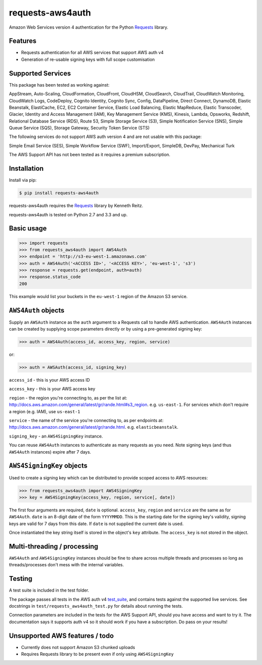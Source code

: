 requests-aws4auth
=================

.. image:: https://img.shields.io/pypi/v/requests-aws4auth.svg
    :target: https://pypi.python.org/pypi/requests-aws4auth

.. image:: https://img.shields.io/pypi/l/requests-aws4auth.svg
        :target: https://pypi.python.org/pypi/requests-aws4auth

Amazon Web Services version 4 authentication for the Python `Requests`_
library.

.. _Requests: https://github.com/kennethreitz/requests

Features
--------
* Requests authentication for all AWS services that support AWS auth v4
* Generation of re-usable signing keys with full scope customisation

Supported Services
------------------
This package has been tested as working against:

AppStream, Auto-Scaling, CloudFormation, CloudFront, CloudHSM, CloudSearch,
CloudTrail, CloudWatch Monitoring, CloudWatch Logs, CodeDeploy, Cognito
Identity, Cognito Sync, Config, DataPipeline, Direct Connect, DynamoDB, Elastic
Beanstalk, ElastiCache, EC2, EC2 Container Service, Elastic Load Balancing,
Elastic MapReduce, Elastic Transcoder, Glacier, Identity and Access Management
(IAM), Key Management Service (KMS), Kinesis, Lambda, Opsworks, Redshift,
Relational Database Service (RDS), Route 53, Simple Storage Service (S3),
Simple Notification Service (SNS), Simple Queue Service (SQS), Storage Gateway,
Security Token Service (STS)

The following services do not support AWS auth version 4 and are not usable
with this package:

Simple Email Service (SES), Simple Workflow Service (SWF), Import/Export,
SimpleDB, DevPay, Mechanical Turk

The AWS Support API has not been tested as it requires a premium subscription.

Installation
------------
Install via pip:

.. code-block:: bash

    $ pip install requests-aws4auth

requests-aws4auth requires the `Requests`_ library by Kenneth Reitz.

requests-aws4auth is tested on Python 2.7 and 3.3 and up.

Basic usage
-----------
.. code-block:: python

    >>> import requests
    >>> from requests_aws4auth import AWS4Auth
    >>> endpoint = 'http://s3-eu-west-1.amazonaws.com'
    >>> auth = AWS4Auth('<ACCESS ID>', '<ACCESS KEY>', 'eu-west-1', 's3')
    >>> response = requests.get(endpoint, auth=auth)
    >>> response.status_code
    200

This example would list your buckets in the ``eu-west-1`` region of the Amazon
S3 service.

``AWS4Auth`` objects
--------------------
Supply an ``AWSAuth`` instance as the ``auth`` argument to a Requests call to
handle AWS authentication. ``AWS4Auth`` instances can be created by supplying
scope parameters directly or by using a pre-generated signing key:

.. code-block:: python

    >>> auth = AWS4Auth(access_id, access_key, region, service)

or:

.. code-block:: python

    >>> auth = AWSAuth(access_id, signing_key)

``access_id`` - this is your AWS access ID

``access_key`` - this is your AWS access key

``region`` - the region you're connecting to, as per the list at:
http://docs.aws.amazon.com/general/latest/gr/rande.html#s3_region.  e.g.
``us-east-1``. For services which don't require a region (e.g. IAM), use
``us-east-1``

``service`` - the name of the service you're connecting to, as per endpoints
at: http://docs.aws.amazon.com/general/latest/gr/rande.html.  e.g.
``elasticbeanstalk``.

``signing_key`` - an ``AWS4SigningKey`` instance.

You can reuse ``AWS4Auth`` instances to authenticate as many requests as you
need. Note signing keys (and thus ``AWS4Auth`` instances) expire after 7 days.

``AWS4SigningKey`` objects
--------------------------
Used to create a signing key which can be distributed to provide scoped access
to AWS resources:

.. code-block:: python

    >>> from requests_aws4auth import AWS4SigningKey
    >>> key = AWS4SigningKey(access_key, region, service[, date])

The first four arguments are required, ``date`` is optional. ``access_key``,
``region`` and ``service`` are the same as for ``AWS4Auth``. ``date`` is an
8-digit date of the form ``YYYYMMDD``. This is the starting date for the
signing key's validity, signing keys are valid for 7 days from this date. If
``date`` is not supplied the current date is used.

Once instantiated the key string itself is stored in the object's ``key``
attribute. The ``access_key`` is not stored in the object.

Multi-threading / processing
----------------------------
``AWS4Auth`` and ``AWS4SigningKey`` instances should be fine to share across
multiple threads and processes so long as threads/processes don't mess with the
internal variables.

Testing
-------
A test suite is included in the test folder. 

The package passes all tests in the AWS auth v4 `test_suite`_, and contains
tests against the supported live services. See docstrings in 
``test/requests_aws4auth_test.py`` for details about running the tests.

Connection parameters are included in the tests for the AWS Support API, should
you have access and want to try it. The documentation says it supports auth v4
so it should work if you have a subscription. Do pass on your results!

.. _test_suite: http://docs.aws.amazon.com/general/latest/gr/signature-v4-test-suite.html

Unsupported AWS features / todo
-------------------------------
* Currently does not support Amazon S3 chunked uploads
* Requires Requests library to be present even if only using
  ``AWS4SigningKey``

